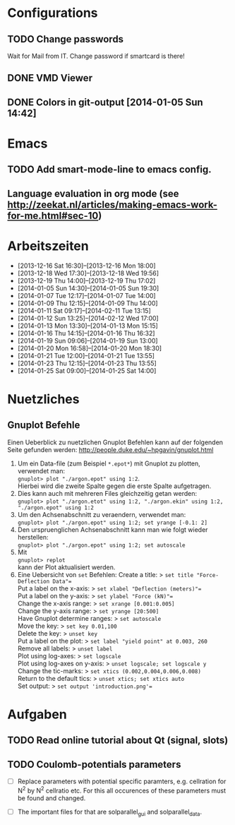 #+STARTUP: logdone

* Configurations

** TODO Change passwords
Wait for Mail from IT. Change password if smartcard is there!

** DONE VMD Viewer
   CLOSED: [2014-01-23 Thu 15:53]

** DONE Colors in git-output [2014-01-05 Sun 14:42]


* Emacs

** TODO Add smart-mode-line to emacs config. 
** Language evaluation in org mode (see http://zeekat.nl/articles/making-emacs-work-for-me.html#sec-10)


* Arbeitszeiten
- [2013-12-16 Sat 16:30]--[2013-12-16 Mon 18:00]
- [2013-12-18 Wed 17:30]--[2013-12-18 Wed 19:56]
- [2013-12-19 Thu 14:00]--[2013-12-19 Thu 17:02]
- [2014-01-05 Sun 14:30]--[2014-01-05 Sun 19:30]
- [2014-01-07 Tue 12:17]--[2014-01-07 Tue 14:00]
- [2014-01-09 Thu 12:15]--[2014-01-09 Thu 14:00]
- [2014-01-11 Sat 09:17]--[2014-02-11 Tue 13:15]
- [2014-01-12 Sun 13:25]--[2014-02-12 Wed 17:00]
- [2014-01-13 Mon 13:30]--[2014-01-13 Mon 15:15]
- [2014-01-16 Thu 14:15]--[2014-01-16 Thu 16:32]
- [2014-01-19 Sun 09:06]--[2014-01-19 Sun 13:00]
- [2014-01-20 Mon 16:58]--[2014-01-20 Mon 18:30]
- [2014-01-21 Tue 12:00]--[2014-01-21 Tue 13:55]
- [2014-01-23 Thu 12:15]--[2014-01-23 Thu 13:55]
- [2014-01-25 Sat 09:00]--[2014-01-25 Sat 14:00]


* Nuetzliches

** Gnuplot Befehle
Einen Ueberblick zu nuetzlichen Gnuplot Befehlen kann auf der folgenden Seite gefunden werden: http://people.duke.edu/~hpgavin/gnuplot.html

1. Um ein Data-file (zum Beispiel =*.epot*=) mit Gnuplot zu plotten, verwendet man: \\
   =gnuplot> plot "./argon.epot" using 1:2=. \\
   Hierbei wird die zweite Spalte gegen die erste Spalte aufgetragen. 
2. Dies kann auch mit mehreren Files gleichzeitig getan werden: \\
   =gnuplot> plot "./argon.etot" using 1:2, "./argon.ekin" using 1:2, "./argon.epot" using 1:2=
3. Um den Achsenabschnitt zu veraendern, verwendet man: \\
   =gnuplot> plot "./argon.epot" using 1:2; set yrange [-0.1: 2]=
4. Den urspruenglichen Achsenabschnitt kann man wie folgt wieder herstellen: \\
   =gnuplot> plot "./argon.epot" using 1:2; set autoscale=
5. Mit \\
   =gnuplot> replot= \\
   kann der Plot aktualisiert werden. 
6. Eine Uebersicht von =set= Befehlen: 
   Create a title:                  > =set title "Force-Deflection Data"== \\
   Put a label on the x-axis:       > =set xlabel "Deflection (meters)"== \\
   Put a label on the y-axis:       > =set ylabel "Force (kN)"== \\
   Change the x-axis range:         > =set xrange [0.001:0.005]= \\
   Change the y-axis range:         > =set yrange [20:500]= \\
   Have Gnuplot determine ranges:   > =set autoscale= \\
   Move the key:                    > =set key 0.01,100= \\
   Delete the key:                  > =unset key= \\ 
   Put a label on the plot:         > =set label "yield point" at 0.003, 260= \\
   Remove all labels:               > =unset label= \\
   Plot using log-axes:             > =set logscale= \\
   Plot using log-axes on y-axis:   > =unset logscale; set logscale y= \\
   Change the tic-marks:            > =set xtics (0.002,0.004,0.006,0.008)= \\
   Return to the default tics:      > =unset xtics; set xtics auto= \\ 
   Set output:                      > =set output 'introduction.png'== \\

   

* Aufgaben
** TODO Read online tutorial about Qt (signal, slots)
   DEADLINE: <2014-01-29 Wed> SCHEDULED: <2014-01-26 Sun>

   

** TODO Coulomb-potentials parameters

- [ ] Replace parameters with potential specific paramters, e.g. cellration for N^2 by N^2 cellratio etc. 
	  For this all occurences of these parameters must be found and changed. 

- [ ] The important files for that are solparallel_gui and solparallel_data. 


	  
